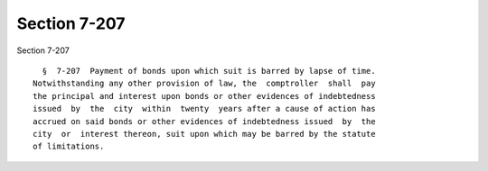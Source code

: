 Section 7-207
=============

Section 7-207 ::    
        
     
        §  7-207  Payment of bonds upon which suit is barred by lapse of time.
      Notwithstanding any other provision of law, the  comptroller  shall  pay
      the principal and interest upon bonds or other evidences of indebtedness
      issued  by  the  city  within  twenty  years after a cause of action has
      accrued on said bonds or other evidences of indebtedness issued  by  the
      city  or  interest thereon, suit upon which may be barred by the statute
      of limitations.
    
    
    
    
    
    
    